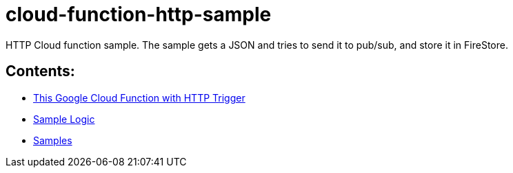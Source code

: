 = cloud-function-http-sample

HTTP Cloud function sample. The sample gets a JSON and tries to send it to pub/sub, and store it in FireStore.

== Contents:
* link:http_trigger.adoc[This Google Cloud Function with HTTP Trigger]
* link:sample_logic.adoc[Sample Logic]
* link:samples.adoc[Samples]
